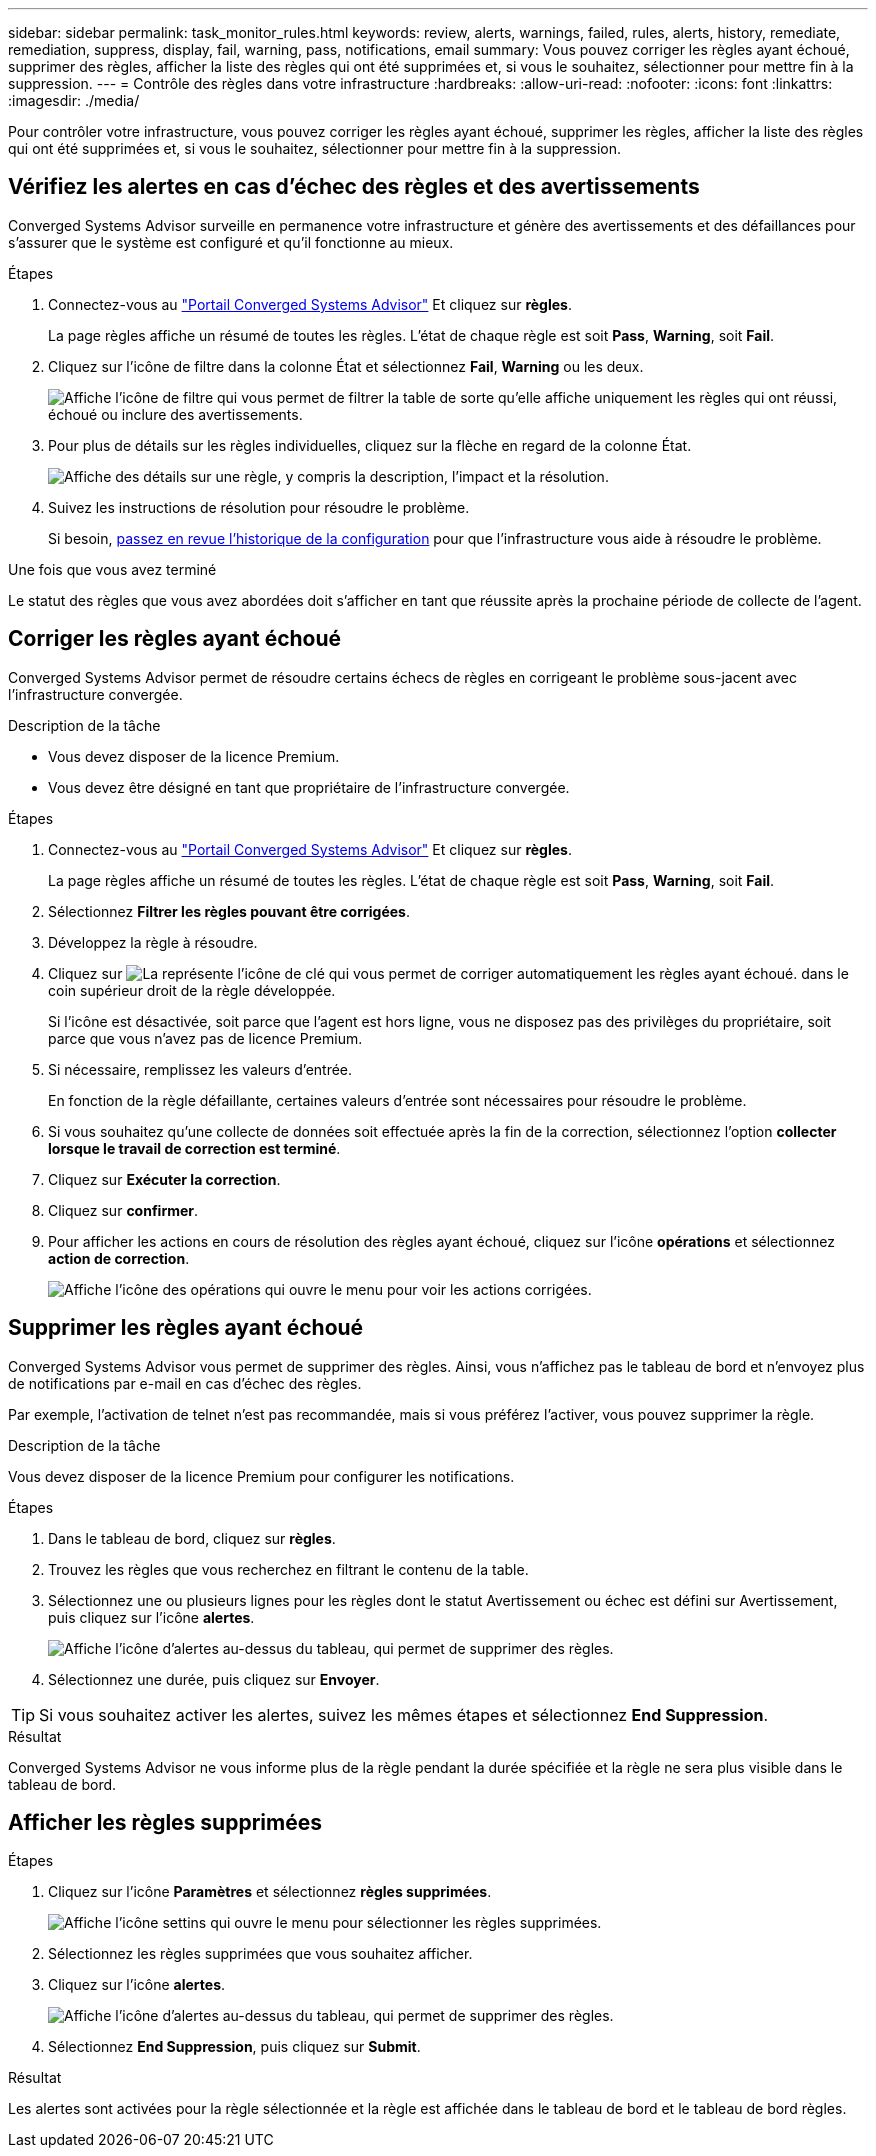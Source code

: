 ---
sidebar: sidebar 
permalink: task_monitor_rules.html 
keywords: review, alerts, warnings, failed, rules, alerts, history, remediate, remediation, suppress, display, fail, warning, pass, notifications, email 
summary: Vous pouvez corriger les règles ayant échoué, supprimer des règles, afficher la liste des règles qui ont été supprimées et, si vous le souhaitez, sélectionner pour mettre fin à la suppression. 
---
= Contrôle des règles dans votre infrastructure
:hardbreaks:
:allow-uri-read: 
:nofooter: 
:icons: font
:linkattrs: 
:imagesdir: ./media/


[role="lead"]
Pour contrôler votre infrastructure, vous pouvez corriger les règles ayant échoué, supprimer les règles, afficher la liste des règles qui ont été supprimées et, si vous le souhaitez, sélectionner pour mettre fin à la suppression.



== Vérifiez les alertes en cas d'échec des règles et des avertissements

Converged Systems Advisor surveille en permanence votre infrastructure et génère des avertissements et des défaillances pour s'assurer que le système est configuré et qu'il fonctionne au mieux.

.Étapes
. Connectez-vous au https://csa.netapp.com/["Portail Converged Systems Advisor"^] Et cliquez sur *règles*.
+
La page règles affiche un résumé de toutes les règles. L'état de chaque règle est soit *Pass*, *Warning*, soit *Fail*.

. Cliquez sur l'icône de filtre dans la colonne État et sélectionnez *Fail*, *Warning* ou les deux.
+
image:screenshot_rules_filter.gif["Affiche l'icône de filtre qui vous permet de filtrer la table de sorte qu'elle affiche uniquement les règles qui ont réussi, échoué ou inclure des avertissements."]

. Pour plus de détails sur les règles individuelles, cliquez sur la flèche en regard de la colonne État.
+
image:screenshot_rules_information.gif["Affiche des détails sur une règle, y compris la description, l'impact et la résolution."]

. Suivez les instructions de résolution pour résoudre le problème.
+
Si besoin, <<Révision de l'historique d'une infrastructure,passez en revue l'historique de la configuration>> pour que l'infrastructure vous aide à résoudre le problème.



.Une fois que vous avez terminé
Le statut des règles que vous avez abordées doit s'afficher en tant que réussite après la prochaine période de collecte de l'agent.



== Corriger les règles ayant échoué

Converged Systems Advisor permet de résoudre certains échecs de règles en corrigeant le problème sous-jacent avec l'infrastructure convergée.

.Description de la tâche
* Vous devez disposer de la licence Premium.
* Vous devez être désigné en tant que propriétaire de l'infrastructure convergée.


.Étapes
. Connectez-vous au https://csa.netapp.com/["Portail Converged Systems Advisor"^] Et cliquez sur *règles*.
+
La page règles affiche un résumé de toutes les règles. L'état de chaque règle est soit *Pass*, *Warning*, soit *Fail*.

. Sélectionnez *Filtrer les règles pouvant être corrigées*.
. Développez la règle à résoudre.
. Cliquez sur image:wrench_icon.jpg["La représente l'icône de clé qui vous permet de corriger automatiquement les règles ayant échoué."] dans le coin supérieur droit de la règle développée.
+
Si l'icône est désactivée, soit parce que l'agent est hors ligne, vous ne disposez pas des privilèges du propriétaire, soit parce que vous n'avez pas de licence Premium.

. Si nécessaire, remplissez les valeurs d'entrée.
+
En fonction de la règle défaillante, certaines valeurs d'entrée sont nécessaires pour résoudre le problème.

. Si vous souhaitez qu'une collecte de données soit effectuée après la fin de la correction, sélectionnez l'option *collecter lorsque le travail de correction est terminé*.
. Cliquez sur *Exécuter la correction*.
. Cliquez sur *confirmer*.
. Pour afficher les actions en cours de résolution des règles ayant échoué, cliquez sur l'icône *opérations* et sélectionnez *action de correction*.
+
image:operations_icon.gif["Affiche l'icône des opérations qui ouvre le menu pour voir les actions corrigées."]





== Supprimer les règles ayant échoué

Converged Systems Advisor vous permet de supprimer des règles. Ainsi, vous n'affichez pas le tableau de bord et n'envoyez plus de notifications par e-mail en cas d'échec des règles.

Par exemple, l'activation de telnet n'est pas recommandée, mais si vous préférez l'activer, vous pouvez supprimer la règle.

.Description de la tâche
Vous devez disposer de la licence Premium pour configurer les notifications.

.Étapes
. Dans le tableau de bord, cliquez sur *règles*.
. Trouvez les règles que vous recherchez en filtrant le contenu de la table.
. Sélectionnez une ou plusieurs lignes pour les règles dont le statut Avertissement ou échec est défini sur Avertissement, puis cliquez sur l'icône *alertes*.
+
image:screenshot_rules_suppress.gif["Affiche l'icône d'alertes au-dessus du tableau, qui permet de supprimer des règles."]

. Sélectionnez une durée, puis cliquez sur *Envoyer*.



TIP: Si vous souhaitez activer les alertes, suivez les mêmes étapes et sélectionnez *End Suppression*.

.Résultat
Converged Systems Advisor ne vous informe plus de la règle pendant la durée spécifiée et la règle ne sera plus visible dans le tableau de bord.



== Afficher les règles supprimées

.Étapes
. Cliquez sur l'icône *Paramètres* et sélectionnez *règles supprimées*.
+
image:screenshot_suppressed_rules.gif["Affiche l'icône settins qui ouvre le menu pour sélectionner les règles supprimées."]

. Sélectionnez les règles supprimées que vous souhaitez afficher.
. Cliquez sur l'icône *alertes*.
+
image:screenshot_rules_suppress.gif["Affiche l'icône d'alertes au-dessus du tableau, qui permet de supprimer des règles."]

. Sélectionnez *End Suppression*, puis cliquez sur *Submit*.


.Résultat
Les alertes sont activées pour la règle sélectionnée et la règle est affichée dans le tableau de bord et le tableau de bord règles.
